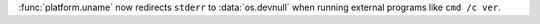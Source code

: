 :func:`platform.uname` now redirects ``stderr`` to :data:`os.devnull` when
running external programs like ``cmd /c ver``.
